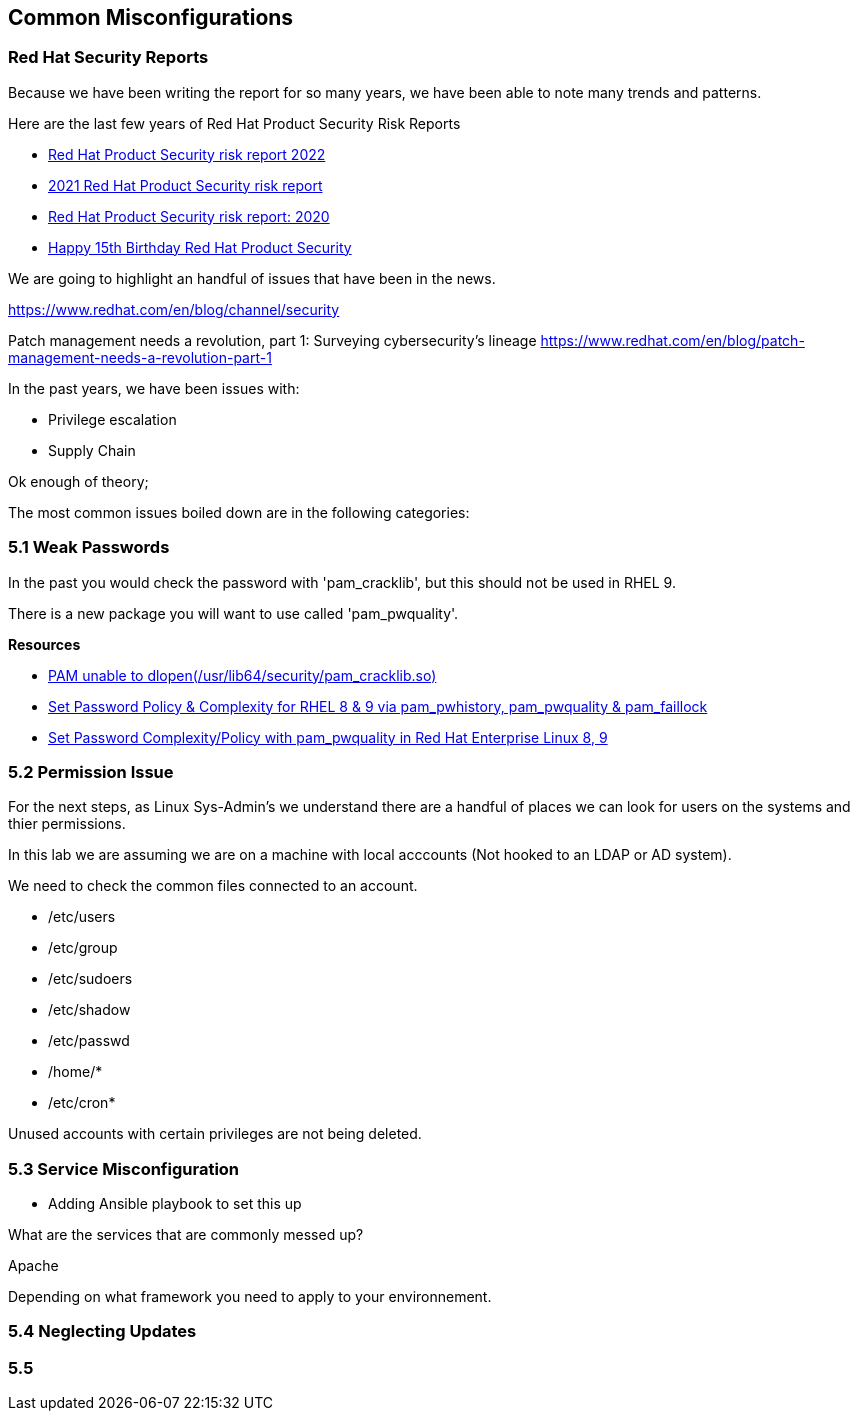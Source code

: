 == Common Misconfigurations



=== Red Hat Security Reports

Because we have been writing the report for so many years, we have been able to note many trends and patterns.


Here are the last few years of Red Hat Product Security Risk Reports

* https://www.redhat.com/en/resources/product-security-risk-report-2022[Red Hat Product Security risk report 2022]
* https://www.redhat.com/en/resources/product-security-risk-report-detail[2021 Red Hat Product Security risk report]
* https://www.redhat.com/en/resources/product-security-risk-report-2020[Red Hat Product Security risk report: 2020]
* https://access.redhat.com/blogs/766093/posts/2695561[Happy 15th Birthday Red Hat Product Security]

We are going to highlight an handful of issues that have been in the news.



https://www.redhat.com/en/blog/channel/security

Patch management needs a revolution, part 1: Surveying cybersecurity’s lineage
https://www.redhat.com/en/blog/patch-management-needs-a-revolution-part-1

In the past years, we have been issues with:

* Privilege escalation
* Supply Chain 


Ok enough of theory;

The most common issues boiled down are in the following categories:

=== 5.1 Weak Passwords

In the past you would check the password with 'pam_cracklib', but this should not be used in RHEL 9.

There is a new package you will want to use called 'pam_pwquality'.



**Resources**

* https://access.redhat.com/solutions/6999802[PAM unable to dlopen(/usr/lib64/security/pam_cracklib.so)]
* https://access.redhat.com/solutions/5027331[Set Password Policy & Complexity for RHEL 8 & 9 via pam_pwhistory, pam_pwquality & pam_faillock]
* https://access.redhat.com/solutions/6979714[Set Password Complexity/Policy with pam_pwquality in Red Hat Enterprise Linux 8, 9]


=== 5.2 Permission Issue

For the next steps, as Linux Sys-Admin's we understand there are a handful of places we can look for users on the systems and thier permissions.

In this lab we are assuming we are on a machine with local acccounts (Not hooked to an LDAP or AD system).

We need to check the common files connected to an account.

* /etc/users
* /etc/group
* /etc/sudoers
* /etc/shadow
* /etc/passwd
* /home/*
* /etc/cron*

Unused accounts with certain privileges are not being deleted.


=== 5.3 Service Misconfiguration 

** Adding Ansible playbook to set this up

What are the services that are commonly messed up?

Apache

Depending on what framework you need to apply to your environnement.

=== 5.4 Neglecting Updates

=== 5.5 
